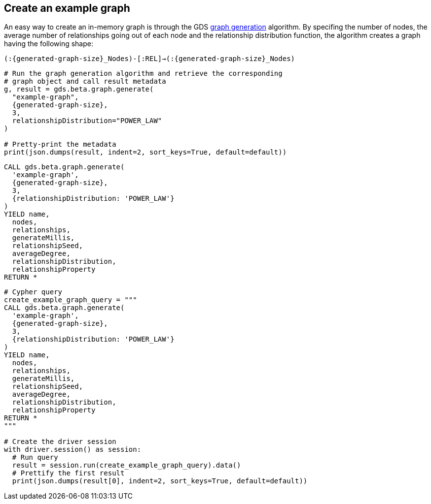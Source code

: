 == Create an example graph

An easy way to create an in-memory graph is through the GDS https://neo4j.com/docs/graph-data-science/current/alpha-algorithms/graph-generation/#graph-generation[graph generation^] algorithm. By specifing the number of nodes, the average number of relationships going out of each node and the relationship distribution function, the algorithm creates a graph having the following shape:

`(:{generated-graph-size}_Nodes)-[:REL]->(:{generated-graph-size}_Nodes)`

[.tabbed-example]
====
[.include-with-GDS-client]
=====
[source, python, subs=attributes+]
----
# Run the graph generation algorithm and retrieve the corresponding 
# graph object and call result metadata
g, result = gds.beta.graph.generate(
  "example-graph", 
  {generated-graph-size}, 
  3, 
  relationshipDistribution="POWER_LAW"
)

# Pretty-print the metadata
print(json.dumps(result, indent=2, sort_keys=True, default=default))
----
=====

[.include-with-Cypher]
=====
[source, cypher, subs=attributes+]
----
CALL gds.beta.graph.generate(
  'example-graph', 
  {generated-graph-size}, 
  3, 
  {relationshipDistribution: 'POWER_LAW'}
)
YIELD name, 
  nodes, 
  relationships, 
  generateMillis, 
  relationshipSeed, 
  averageDegree, 
  relationshipDistribution, 
  relationshipProperty
RETURN *
----
=====

[.include-with-Python-driver]
=====
[source, python, subs=attributes+]
----
# Cypher query
create_example_graph_query = """
CALL gds.beta.graph.generate(
  'example-graph', 
  {generated-graph-size}, 
  3, 
  {relationshipDistribution: 'POWER_LAW'}
)
YIELD name, 
  nodes, 
  relationships, 
  generateMillis, 
  relationshipSeed, 
  averageDegree, 
  relationshipDistribution, 
  relationshipProperty
RETURN *
"""

# Create the driver session
with driver.session() as session:
  # Run query
  result = session.run(create_example_graph_query).data()
  # Prettify the first result
  print(json.dumps(result[0], indent=2, sort_keys=True, default=default))
----
=====
====
